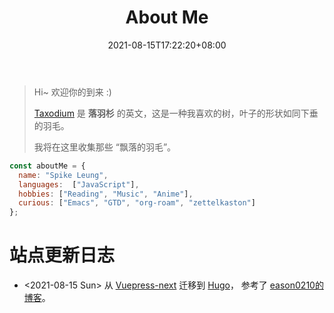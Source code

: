#+title: About Me
#+date: 2021-08-15T17:22:20+08:00
#+lastmod: 2021-08-15T17:22:20+08:00
#+draft: false
#+keywords[]:
#+description: ""
#+tags[]:
#+categories[]:

#+begin_quote
Hi~ 欢迎你的到来 :)

[[https://en.wikipedia.org/wiki/Taxodium][Taxodium]] 是 *落羽杉* 的英文，这是一种我喜欢的树，叶子的形状如同下垂的羽毛。

我将在这里收集那些 “飘落的羽毛”。

#+end_quote


#+begin_src javascript
  const aboutMe = {
    name: "Spike Leung",
    languages:  ["JavaScript"],
    hobbies: ["Reading", "Music", "Anime"],
    curious: ["Emacs", "GTD", "org-roam", "zettelkaston"]
  };
#+End_src

* 站点更新日志
  - <2021-08-15 Sun> 从 [[https://github.com/vuepress/vuepress-next][Vuepress-next]] 迁移到 [[https://gohugo.io/][Hugo]]， 参考了 [[https://eason0210.github.io/][eason0210的博客]]。
